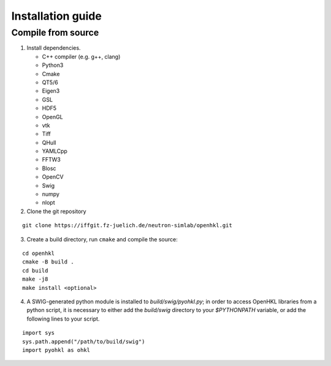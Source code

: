.. _install:

Installation guide
==================

.. _compile_instructions:

Compile from source
-------------------

1. Install dependencies.

   * C++ compiler (e.g. g++, clang)
   * Python3
   * Cmake
   * QT5/6
   * Eigen3
   * GSL
   * HDF5
   * OpenGL
   * vtk
   * Tiff
   * QHull
   * YAMLCpp
   * FFTW3
   * Blosc
   * OpenCV
   * Swig
   * numpy
   * nlopt

2. Clone the git repository

::

   git clone https://iffgit.fz-juelich.de/neutron-simlab/openhkl.git

3. Create a build directory, run ``cmake`` and compile the source:

::

   cd openhkl
   cmake -B build .
   cd build
   make -j8
   make install <optional>

4. A SWIG-generated python module is installed to `build/swig/pyohkl.py`;
   in order to access OpenHKL libraries from a python script, it is necessary to
   either add the `build/swig` directory to your `$PYTHONPATH` variable, or add
   the following lines to your script.

::

   import sys
   sys.path.append("/path/to/build/swig")
   import pyohkl as ohkl
